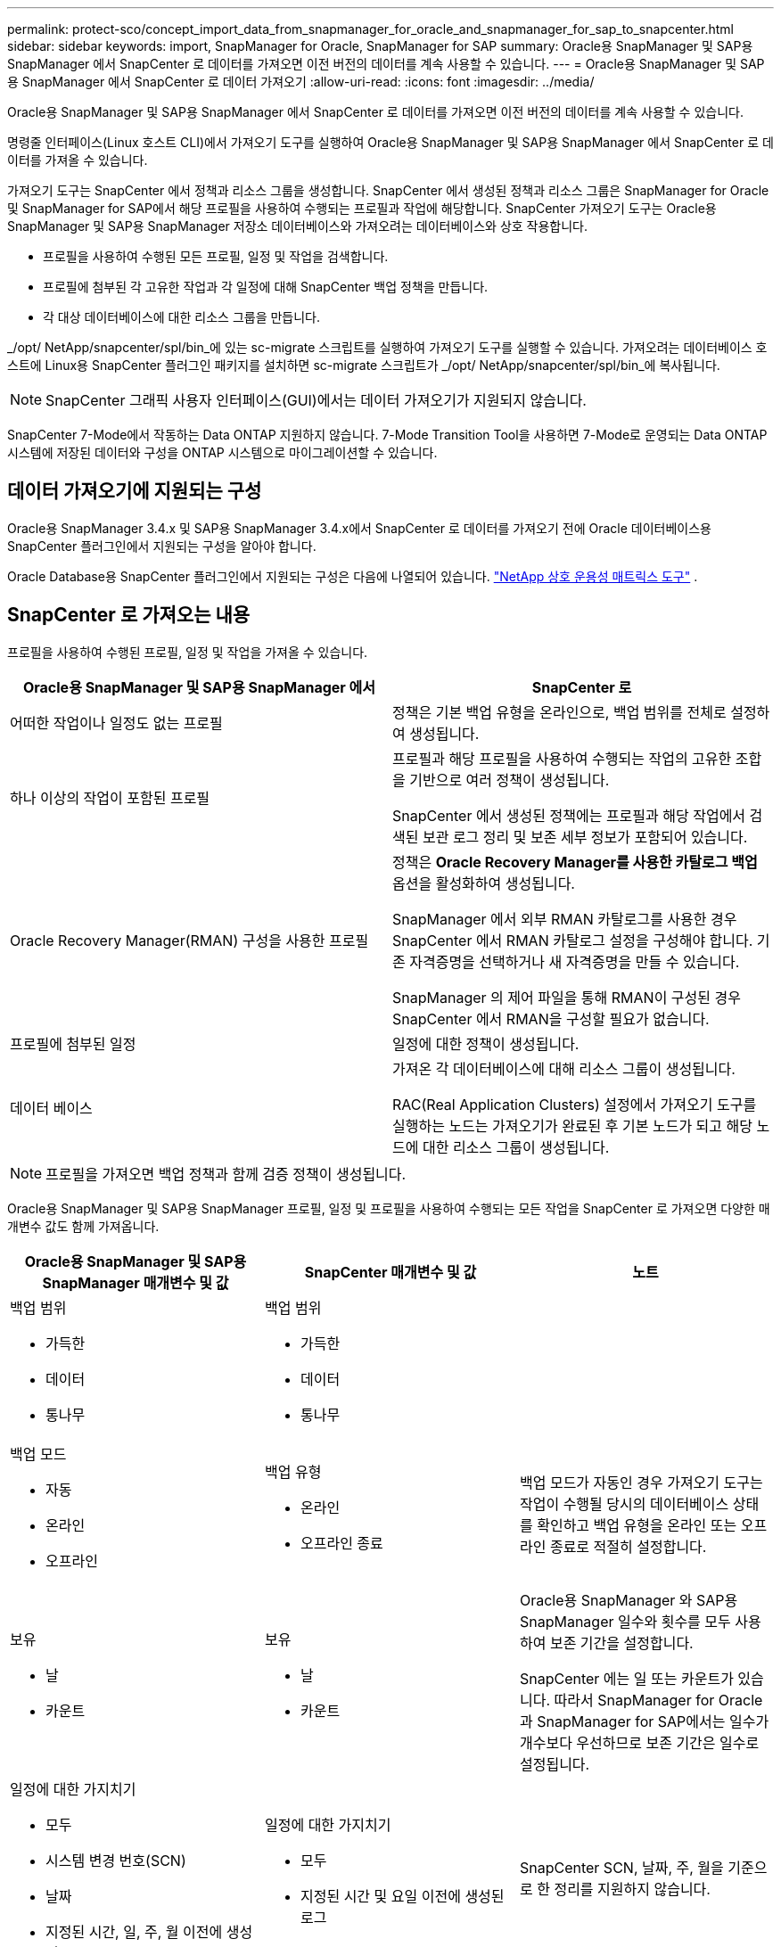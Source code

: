 ---
permalink: protect-sco/concept_import_data_from_snapmanager_for_oracle_and_snapmanager_for_sap_to_snapcenter.html 
sidebar: sidebar 
keywords: import, SnapManager for Oracle, SnapManager for SAP 
summary: Oracle용 SnapManager 및 SAP용 SnapManager 에서 SnapCenter 로 데이터를 가져오면 이전 버전의 데이터를 계속 사용할 수 있습니다. 
---
= Oracle용 SnapManager 및 SAP용 SnapManager 에서 SnapCenter 로 데이터 가져오기
:allow-uri-read: 
:icons: font
:imagesdir: ../media/


[role="lead"]
Oracle용 SnapManager 및 SAP용 SnapManager 에서 SnapCenter 로 데이터를 가져오면 이전 버전의 데이터를 계속 사용할 수 있습니다.

명령줄 인터페이스(Linux 호스트 CLI)에서 가져오기 도구를 실행하여 Oracle용 SnapManager 및 SAP용 SnapManager 에서 SnapCenter 로 데이터를 가져올 수 있습니다.

가져오기 도구는 SnapCenter 에서 정책과 리소스 그룹을 생성합니다.  SnapCenter 에서 생성된 정책과 리소스 그룹은 SnapManager for Oracle 및 SnapManager for SAP에서 해당 프로필을 사용하여 수행되는 프로필과 작업에 해당합니다.  SnapCenter 가져오기 도구는 Oracle용 SnapManager 및 SAP용 SnapManager 저장소 데이터베이스와 가져오려는 데이터베이스와 상호 작용합니다.

* 프로필을 사용하여 수행된 모든 프로필, 일정 및 작업을 검색합니다.
* 프로필에 첨부된 각 고유한 작업과 각 일정에 대해 SnapCenter 백업 정책을 만듭니다.
* 각 대상 데이터베이스에 대한 리소스 그룹을 만듭니다.


_/opt/ NetApp/snapcenter/spl/bin_에 있는 sc-migrate 스크립트를 실행하여 가져오기 도구를 실행할 수 있습니다.  가져오려는 데이터베이스 호스트에 Linux용 SnapCenter 플러그인 패키지를 설치하면 sc-migrate 스크립트가 _/opt/ NetApp/snapcenter/spl/bin_에 복사됩니다.


NOTE: SnapCenter 그래픽 사용자 인터페이스(GUI)에서는 데이터 가져오기가 지원되지 않습니다.

SnapCenter 7-Mode에서 작동하는 Data ONTAP 지원하지 않습니다.  7-Mode Transition Tool을 사용하면 7-Mode로 운영되는 Data ONTAP 시스템에 저장된 데이터와 구성을 ONTAP 시스템으로 마이그레이션할 수 있습니다.



== 데이터 가져오기에 지원되는 구성

Oracle용 SnapManager 3.4.x 및 SAP용 SnapManager 3.4.x에서 SnapCenter 로 데이터를 가져오기 전에 Oracle 데이터베이스용 SnapCenter 플러그인에서 지원되는 구성을 알아야 합니다.

Oracle Database용 SnapCenter 플러그인에서 지원되는 구성은 다음에 나열되어 있습니다. https://imt.netapp.com/matrix/imt.jsp?components=121071;&solution=1259&isHWU&src=IMT["NetApp 상호 운용성 매트릭스 도구"^] .



== SnapCenter 로 가져오는 내용

프로필을 사용하여 수행된 프로필, 일정 및 작업을 가져올 수 있습니다.

|===
| Oracle용 SnapManager 및 SAP용 SnapManager 에서 | SnapCenter 로 


 a| 
어떠한 작업이나 일정도 없는 프로필
 a| 
정책은 기본 백업 유형을 온라인으로, 백업 범위를 전체로 설정하여 생성됩니다.



 a| 
하나 이상의 작업이 포함된 프로필
 a| 
프로필과 해당 프로필을 사용하여 수행되는 작업의 고유한 조합을 기반으로 여러 정책이 생성됩니다.

SnapCenter 에서 생성된 정책에는 프로필과 해당 작업에서 검색된 보관 로그 정리 및 보존 세부 정보가 포함되어 있습니다.



 a| 
Oracle Recovery Manager(RMAN) 구성을 사용한 프로필
 a| 
정책은 *Oracle Recovery Manager를 사용한 카탈로그 백업* 옵션을 활성화하여 생성됩니다.

SnapManager 에서 외부 RMAN 카탈로그를 사용한 경우 SnapCenter 에서 RMAN 카탈로그 설정을 구성해야 합니다.  기존 자격증명을 선택하거나 새 자격증명을 만들 수 있습니다.

SnapManager 의 제어 파일을 통해 RMAN이 구성된 경우 SnapCenter 에서 RMAN을 구성할 필요가 없습니다.



 a| 
프로필에 첨부된 일정
 a| 
일정에 대한 정책이 생성됩니다.



 a| 
데이터 베이스
 a| 
가져온 각 데이터베이스에 대해 리소스 그룹이 생성됩니다.

RAC(Real Application Clusters) 설정에서 가져오기 도구를 실행하는 노드는 가져오기가 완료된 후 기본 노드가 되고 해당 노드에 대한 리소스 그룹이 생성됩니다.

|===

NOTE: 프로필을 가져오면 백업 정책과 함께 검증 정책이 생성됩니다.

Oracle용 SnapManager 및 SAP용 SnapManager 프로필, 일정 및 프로필을 사용하여 수행되는 모든 작업을 SnapCenter 로 가져오면 다양한 매개변수 값도 함께 가져옵니다.

|===
| Oracle용 SnapManager 및 SAP용 SnapManager 매개변수 및 값 | SnapCenter 매개변수 및 값 | 노트 


 a| 
백업 범위

* 가득한
* 데이터
* 통나무

 a| 
백업 범위

* 가득한
* 데이터
* 통나무

 a| 



 a| 
백업 모드

* 자동
* 온라인
* 오프라인

 a| 
백업 유형

* 온라인
* 오프라인 종료

 a| 
백업 모드가 자동인 경우 가져오기 도구는 작업이 수행될 당시의 데이터베이스 상태를 확인하고 백업 유형을 온라인 또는 오프라인 종료로 적절히 설정합니다.



 a| 
보유

* 날
* 카운트

 a| 
보유

* 날
* 카운트

 a| 
Oracle용 SnapManager 와 SAP용 SnapManager 일수와 횟수를 모두 사용하여 보존 기간을 설정합니다.

SnapCenter 에는 일 또는 카운트가 있습니다.  따라서 SnapManager for Oracle과 SnapManager for SAP에서는 일수가 개수보다 우선하므로 보존 기간은 일수로 설정됩니다.



 a| 
일정에 대한 가지치기

* 모두
* 시스템 변경 번호(SCN)
* 날짜
* 지정된 시간, 일, 주, 월 이전에 생성된 로그

 a| 
일정에 대한 가지치기

* 모두
* 지정된 시간 및 요일 이전에 생성된 로그

 a| 
SnapCenter SCN, 날짜, 주, 월을 기준으로 한 정리를 지원하지 않습니다.



 a| 
공고

* 성공적인 작업에 대해서만 이메일이 전송됩니다.
* 실패한 작업에 대해서만 이메일이 전송됩니다.
* 성공 및 실패한 작업에 대한 이메일이 전송되었습니다.

 a| 
공고

* 언제나
* 실패 시
* 경고
* 오류

 a| 
이메일 알림을 가져왔습니다.

하지만 SnapCenter GUI를 사용하여 SMTP 서버를 수동으로 업데이트해야 합니다.  이메일 제목은 비워두어 직접 구성하실 수 있습니다.

|===


== SnapCenter 로 가져오지 못하는 것

가져오기 도구는 모든 것을 SnapCenter 로 가져오지 않습니다.

SnapCenter 로 다음을 가져올 수 없습니다.

* 백업 메타데이터
* 부분 백업
* 원시 장치 매핑(RDM) 및 가상 스토리지 콘솔(VSC) 관련 백업
* Oracle용 SnapManager 및 SAP용 SnapManager 저장소에서 사용 가능한 역할 또는 자격 증명
* 검증, 복원 및 복제 작업과 관련된 데이터
* 운영을 위한 가지치기
* Oracle용 SnapManager 및 SAP용 SnapManager 프로필에 지정된 복제 세부 정보
+
가져온 후에는 SnapCenter 에서 생성된 해당 정책을 수동으로 편집하여 복제 세부 정보를 포함해야 합니다.

* 카탈로그화된 백업 정보




== 데이터 가져오기 준비

SnapCenter 로 데이터를 가져오기 전에 특정 작업을 수행하여 가져오기 작업을 성공적으로 실행해야 합니다.

*단계*

. 가져오려는 데이터베이스를 식별합니다.
. SnapCenter 사용하여 데이터베이스 호스트를 추가하고 Linux용 SnapCenter 플러그인 패키지를 설치합니다.
. SnapCenter 사용하여 호스트의 데이터베이스에서 사용하는 스토리지 가상 머신(SVM)에 대한 연결을 설정합니다.
. 왼쪽 탐색 창에서 *리소스*를 클릭한 다음 목록에서 적절한 플러그인을 선택합니다.
. 리소스 페이지에서 가져올 데이터베이스가 검색되어 표시되는지 확인하세요.
+
가져오기 도구를 실행하려면 데이터베이스에 액세스할 수 있어야 하며, 그렇지 않으면 리소스 그룹 생성이 실패합니다.

+
데이터베이스에 자격 증명이 구성되어 있는 경우 SnapCenter 에서 해당 자격 증명을 만들고, 자격 증명을 데이터베이스에 할당한 다음 데이터베이스 검색을 다시 실행해야 합니다.  데이터베이스가 ASM(Automatic Storage Management)에 있는 경우 ASM 인스턴스에 대한 자격 증명을 만들고 해당 자격 증명을 데이터베이스에 할당해야 합니다.

. 가져오기 도구를 실행하는 사용자에게 SnapManager for Oracle 또는 SnapManager for SAP 호스트에서 SnapManager for Oracle 또는 SnapManager for SAP CLI 명령(예: 일정을 일시 중단하는 명령)을 실행할 수 있는 충분한 권한이 있는지 확인하세요.
. Oracle용 SnapManager 또는 SAP용 SnapManager 호스트에서 다음 명령을 실행하여 일정을 일시 중단합니다.
+
.. Oracle 호스트용 SnapManager 에서 일정을 일시 중단하려면 다음을 실행하세요.
+
*** `smo credential set -repository -dbname repository_database_name -host host_name -port port_number -login -username user_name_for_repository_database`
*** `smo profile sync -repository -dbname repository_database_name -host host_name -port port_number -login -username host_user_name_for_repository_database`
*** `smo credential set -profile -name profile_name`
+

NOTE: 호스트의 각 프로필에 대해 smo credential set 명령을 실행해야 합니다.



.. SAP 호스트용 SnapManager 에서 일정을 일시 중단하려면 다음을 실행하세요.
+
*** `smsap credential set -repository -dbname repository_database_name -host host_name -port port_number -login -username user_name_for_repository_database`
*** `smsap profile sync -repository -dbname repository_database_name -host host_name -port port_number -login -username host_user_name_for_repository_database`
*** `smsap credential set -profile -name profile_name`
+

NOTE: 호스트의 각 프로필에 대해 smsap 자격 증명 설정 명령을 실행해야 합니다.





. hostname -f를 실행할 때 데이터베이스 호스트의 정규화된 도메인 이름(FQDN)이 표시되는지 확인하세요.
+
FQDN이 표시되지 않으면 /etc/hosts를 수정하여 호스트의 FQDN을 지정해야 합니다.





== 데이터 가져오기

데이터베이스 호스트에서 가져오기 도구를 실행하여 데이터를 가져올 수 있습니다.

*이 작업에 관하여*

가져온 후 생성된 SnapCenter 백업 정책은 서로 다른 명명 형식을 갖습니다.

* 어떠한 작업이나 일정도 없는 프로필에 대해 생성된 정책은 SM_PROFILENAME_ONLINE_FULL_DEFAULT_MIGRATED 형식을 갖습니다.
+
프로필을 사용하여 아무 작업도 수행하지 않으면 기본 백업 유형이 온라인으로, 백업 범위가 전체로 설정된 해당 정책이 생성됩니다.

* 하나 이상의 작업이 포함된 프로필에 대해 생성된 정책은 SM_PROFILENAME_BACKUPMODE_BACKUPSCOPE_MIGRATED 형식을 갖습니다.
* 프로필에 첨부된 일정에 대해 생성된 정책은 SM_PROFILENAME_SMOSCHEDULENAME_BACKUPMODE_BACKUPSCOPE_MIGRATED 형식을 갖습니다.


*단계*

. 가져오려는 데이터베이스 호스트에 로그인합니다.
. _/opt/ NetApp/snapcenter/spl/bin_에 있는 sc-migrate 스크립트를 실행하여 가져오기 도구를 실행합니다.
. SnapCenter 서버 사용자 이름과 비밀번호를 입력하세요.
+
자격 증명을 검증한 후 SnapCenter 와 연결이 설정됩니다.

. Oracle용 SnapManager 또는 SAP용 SnapManager 저장소 데이터베이스 세부 정보를 입력하세요.
+
저장소 데이터베이스는 호스트에서 사용 가능한 데이터베이스를 나열합니다.

. 대상 데이터베이스 세부 정보를 입력하세요.
+
호스트의 모든 데이터베이스를 가져오려면 all을 입력하세요.

. 실패한 작업에 대한 시스템 로그를 생성하거나 ASUP 메시지를 보내려면 _Add-SmStorageConnection_ 또는 _Set-SmStorageConnection_ 명령을 실행하여 해당 기능을 활성화해야 합니다.
+

NOTE: 가져오기 도구를 실행하는 동안이나 가져온 후에 가져오기 작업을 취소하려면 가져오기 작업의 일부로 생성된 SnapCenter 정책, 자격 증명 및 리소스 그룹을 수동으로 삭제해야 합니다.



*결과*

SnapCenter 백업 정책은 프로필, 일정 및 프로필을 사용하여 수행되는 작업에 대해 생성됩니다.  각 대상 데이터베이스에 대해서도 리소스 그룹이 생성됩니다.

데이터를 성공적으로 가져온 후, 가져온 데이터베이스와 연관된 일정은 SnapManager for Oracle 및 SnapManager for SAP에서 일시 중단됩니다.


NOTE: 가져온 후에는 SnapCenter 사용하여 가져온 데이터베이스나 파일 시스템을 관리해야 합니다.

가져오기 도구를 실행할 때마다 발생하는 로그는 _/var/opt/snapcenter/spl/logs_ 디렉토리에 spl_migration_timestamp.log라는 이름으로 저장됩니다.  이 로그를 참조하여 가져오기 오류를 검토하고 문제를 해결할 수 있습니다.
